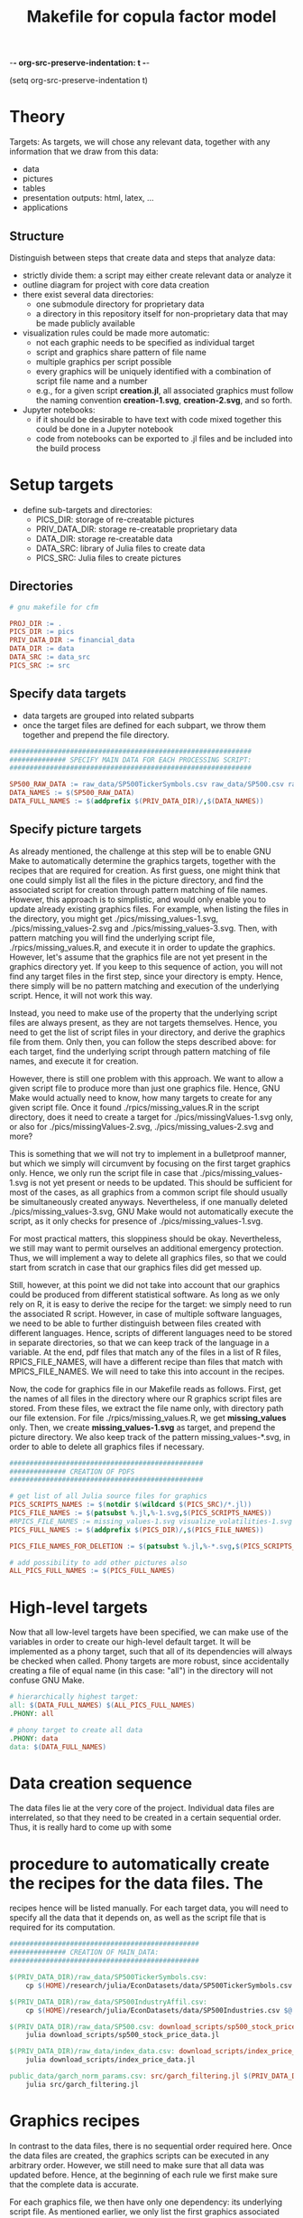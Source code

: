 -*- org-src-preserve-indentation: t -*-
#+TITLE: Makefile for copula factor model
(setq org-src-preserve-indentation t)
#+OPTIONS: ^:nil

* Theory
Targets:
As targets, we will chose any relevant data, together with any
information that we draw from this data:
- data
- pictures
- tables
- presentation outputs: html, latex, ...
- applications


** Structure

Distinguish between steps that create data and steps that analyze
data:
- strictly divide them: a script may either create relevant data or
  analyze it
- outline diagram for project with core data creation
- there exist several data directories: 
	- one submodule directory for proprietary data
	- a directory in this repository itself for non-proprietary data
     that may be made publicly available
- visualization rules could be made more automatic:
	- not each graphic needs to be specified as individual target
	- script and graphics share pattern of file name
	- multiple graphics per script possible
	- every graphics will be uniquely identified with a combination of
     script file name and a number
	- e.g., for a given script *creation.jl*, all associated graphics
     must follow the naming convention *creation-1.svg*,
     *creation-2.svg*, and so forth.
- Jupyter notebooks:
	- if it should be desirable to have text with code mixed together
     this could be done in a Jupyter notebook
	- code from notebooks can be exported to .jl files and be included
     into the build process

* Setup targets

- define sub-targets and directories:
	- PICS_DIR: storage of re-creatable pictures
	- PRIV_DATA_DIR: storage re-creatable proprietary data
	- DATA_DIR: storage re-creatable data
	- DATA_SRC: library of Julia files to create data
	- PICS_SRC: Julia files to create pictures

** Directories

#+BEGIN_SRC makefile :tangle ./Makefile
# gnu makefile for cfm

PROJ_DIR := .
PICS_DIR := pics
PRIV_DATA_DIR := financial_data
DATA_DIR := data
DATA_SRC := data_src
PICS_SRC := src

#+END_SRC


** Specify data targets

- data targets are grouped into related subparts
- once the target files are defined for each subpart, we throw them
  together and prepend the file directory.

#+BEGIN_SRC makefile :tangle ./Makefile
############################################################
############## SPECIFY MAIN DATA FOR EACH PROCESSING SCRIPT:
############################################################

SP500_RAW_DATA := raw_data/SP500TickerSymbols.csv raw_data/SP500.csv raw_data/SP500IndustryAffil.csv raw_data/index_data.csv
DATA_NAMES := $(SP500_RAW_DATA)
DATA_FULL_NAMES := $(addprefix $(PRIV_DATA_DIR)/,$(DATA_NAMES))

#+END_SRC

** Specify picture targets

As already mentioned, the challenge at this step will be to enable GNU
Make to automatically determine the graphics targets, together with
the recipes that are required for creation. As first guess, one might
think that one could simply list all the files in the picture
directory, and find the associated script for creation through pattern
matching of file names. However, this approach is to simplistic, and
would only enable you to update already existing graphics files. For
example, when listing the files in the directory, you might get
./pics/missing_values-1.svg, ./pics/missing_values-2.svg and
./pics/missing_values-3.svg. Then, with pattern matching you will find
the underlying script file, ./rpics/missing_values.R, and execute it
in order to update the graphics. However, let's assume that the
graphics file are not yet present in the graphics directory yet. If
you keep to this sequence of action, you will not find any target
files in the first step, since your directory is empty. Hence, there
simply will be no pattern matching and execution of the underlying
script. Hence, it will not work this way.

Instead, you need to make use of the property that the underlying
script files are always present, as they are not targets themselves.
Hence, you need to get the list of script files in your directory, and
derive the graphics file from them. Only then, you can follow the
steps described above: for each target, find the underlying script
through pattern matching of file names, and execute it for creation.

However, there is still one problem with this approach. We want to
allow a given script file to produce more than just one graphics file.
Hence, GNU Make would actually need to know, how many targets to
create for any given script file. Once it found
./rpics/missing_values.R in the script directory, does it need to
create a target for ./pics/missingValues-1.svg only, or also for
./pics/missingValues-2.svg, ./pics/missing_values-2.svg and more?

This is something that we will not try to implement in a bulletproof
manner, but which we simply will circumvent by focusing on the first
target graphics only. Hence, we only run the script file in case that
./pics/missing_values-1.svg is not yet present or needs to be updated.
This should be sufficient for most of the cases, as all graphics from
a common script file should usually be simultaneously created anyways.
Nevertheless, if one manually deleted ./pics/missing_values-3.svg, GNU
Make would not automatically execute the script, as it only checks for
presence of ./pics/missing_values-1.svg. 

For most practical matters, this sloppiness should be okay.
Nevertheless, we still may want to permit ourselves an additional
emergency protection. Thus, we will implement a way to delete all
graphics files, so that we could start from scratch in case that our
graphics files did get messed up.

Still, however, at this point we did not take into account that our
graphics could be produced from different statistical software. As
long as we only rely on R, it is easy to derive the recipe for the
target: we simply need to run the associated R script. However, in
case of multiple software languages, we need to be able to further
distinguish between files created with different languages. Hence,
scripts of different languages need to be stored in separate
directories, so that we can keep track of the language in a variable.
At the end, pdf files that match any of the files in a list of R
files, RPICS_FILE_NAMES, will have a different recipe than files that
match with MPICS_FILE_NAMES. We will need to take this into account in
the recipes.

Now, the code for graphics file in our Makefile reads as follows.
First, get the names of all files in the directory where our R
graphics script files are stored. From these files, we extract the
file name only, with directory path our file extension. For file
./rpics/missing_values.R, we get *missing_values* only. Then, we
create *missing_values-1.svg* as target, and prepend the picture
directory. We also keep track of the pattern missing_values-*.svg, in
order to able to delete all graphics files if necessary.

#+BEGIN_SRC  makefile :tangle ./Makefile
################################################
############## CREATION OF PDFS
################################################

# get list of all Julia source files for graphics
PICS_SCRIPTS_NAMES := $(notdir $(wildcard $(PICS_SRC)/*.jl))
PICS_FILE_NAMES := $(patsubst %.jl,%-1.svg,$(PICS_SCRIPTS_NAMES))
#RPICS_FILE_NAMES := missing_values-1.svg visualize_volatilities-1.svg market_trend_power-1.svg
PICS_FULL_NAMES := $(addprefix $(PICS_DIR)/,$(PICS_FILE_NAMES)) 

PICS_FILE_NAMES_FOR_DELETION := $(patsubst %.jl,%-*.svg,$(PICS_SCRIPTS_NAMES))

# add possibility to add other pictures also
ALL_PICS_FULL_NAMES := $(PICS_FULL_NAMES)

#+END_SRC


* High-level targets

Now that all low-level targets have been specified, we can make use of
the variables in order to create our high-level default target. It
will be implemented as a phony target, such that all of its
dependencies will always be checked when called. Phony targets are
more robust, since accidentally creating a file of equal name (in this
case: "all") in the directory will not confuse GNU Make.

#+BEGIN_SRC makefile :tangle ./Makefile
# hierarchically highest target:
all: $(DATA_FULL_NAMES) $(ALL_PICS_FULL_NAMES)
.PHONY: all
#+END_SRC

#+BEGIN_SRC makefile :tangle ./Makefile
# phony target to create all data
.PHONY: data
data: $(DATA_FULL_NAMES)
#+END_SRC


* Data creation sequence

The data files lie at the very core of the project. Individual data
files are interrelated, so that they need to be created in a certain
sequential order. Thus, it is really hard to come up with some

* procedure to automatically create the recipes for the data files. The
recipes hence will be listed manually. For each target data, you will
need to specify all the data that it depends on, as well as the script
file that is required for its computation.

#+BEGIN_SRC makefile :tangle ./Makefile
###############################################
############## CREATION OF MAIN_DATA:
###############################################

$(PRIV_DATA_DIR)/raw_data/SP500TickerSymbols.csv:
	cp $(HOME)/research/julia/EconDatasets/data/SP500TickerSymbols.csv $@

$(PRIV_DATA_DIR)/raw_data/SP500IndustryAffil.csv:
	cp $(HOME)/research/julia/EconDatasets/data/SP500Industries.csv $@

$(PRIV_DATA_DIR)/raw_data/SP500.csv: download_scripts/sp500_stock_price_data.jl $(PRIV_DATA_DIR)/raw_data/SP500TickerSymbols.csv
	julia download_scripts/sp500_stock_price_data.jl

$(PRIV_DATA_DIR)/raw_data/index_data.csv: download_scripts/index_price_data.jl
	julia download_scripts/index_price_data.jl

public_data/garch_norm_params.csv: src/garch_filtering.jl $(PRIV_DATA_DIR)/processed_data/SP500.csv
	julia src/garch_filtering.jl

#+END_SRC

* Graphics recipes

In contrast to the data files, there is no sequential order required
here. Once the data files are created, the graphics scripts can be
executed in any arbitrary order. However, we still need to make sure
that all data was updated before. Hence, at the beginning of each rule
we first make sure that the complete data is accurate.

For each graphics file, we then have only one dependency: its
underlying script file. As mentioned earlier, we only list the first
graphics associated with each graphics script in our targets: for
./rpics/missing_values.R this would be ./pics/missing_values-1.svg.
For this file, we then first need to find the underlying script file
through pattern matching, before we can execute it as batch command.
Thereby, $< is an automatic variable, representing the first
prerequisite.

#+BEGIN_SRC makefile :tangle ./Makefile
# recipe for graphics
$(addprefix $(PICS_DIR)/,$(PICS_FILE_NAMES)): $(PICS_DIR)/%-1.svg: $(PICS_SRC)/%.jl
	make data
	julia $<

#+END_SRC

* Other helpful phony targets
#+BEGIN_SRC makefile :tangle ./Makefile
# additional targets:
# TAGS files
# datasets
# executable files
# benchmark results
# unit tests

print-%:
	@echo '$*=$($*)'

# help - The default goal
.PHONY: help
help:
	$(MAKE) --print-data-base --question

.PHONY: nbconvert
nbconvert:
	julia utils/nbconvert.jl

.PHONY: clean
clean:
	rm -f Makefile~

# in case pics-3.svg has been deleted, while pics-1.svg still exists,
# updating rule for figures does not reproduce pics-3.svg
.PHONY: renew_all_julia_pics
renew_all_julia_pics:
	cd pics; rm -v $(PICS_FILE_NAMES_FOR_DELETION); cd ../; make

new:
	make

#+END_SRC
